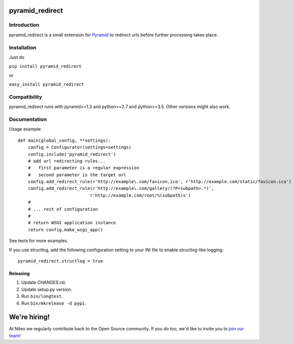 pyramid_redirect
================

------------
Introduction
------------

pyramid_redirect is a small extension for `Pyramid <http://www.pylonsproject.org/>`_ to redirect urls before further processing takes place.

------------
Installation
------------

Just do

``pip install pyramid_redirect``

or

``easy_install pyramid_redirect``

-------------
Compatibility
-------------

pyramid_redirect runs with pyramid>=1.3 and python>=2.7 and python>=3.5.
Other versions might also work.

-------------
Documentation
-------------

Usage example::

    def main(global_config, **settings):
        config = Configurator(settings=settings)
        config.include('pyramid_redirect')
        # add url redirecting rules...
        #   first parameter is a regular expression
        #   second parameter is the target url
        config.add_redirect_rule(r'http://example\.com/favicon.ico', r'http://example.com/static/favicon.ico')
        config.add_redirect_rule(r'http://example\.com/gallery/(?P<subpath>.*)',
                                r'http://example.com/root/%(subpath)s')
        #
        # ... rest of configuration
        #
        # return WSGI application instance
        return config.make_wsgi_app()

See tests for more examples.

If you use structlog, add the following configuration setting to your INI file to enable structlog-like logging::

    pyramid_redirect.structlog = true


Releasing
---------

#. Update CHANGES.rst.
#. Update setup.py version.
#. Run ``bin/longtest``.
#. Run ``bin/mkrelease -d pypi``.

We're hiring!
=============

At Niteo we regularly contribute back to the Open Source community. If you do too, we'd like to invite you to `join our team
<https://niteo.co/careers/>`_!
